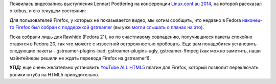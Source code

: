 .. title: Появилась видеозапись выступления Lennart Poettering на Linux.conf.au 2014
.. slug: Появилась-видеозапись-выступления-lennart-poettering-на-linuxconfau-2014
.. date: 2014-01-12 14:29:50
.. tags: kdbus, firefox, gstreamer, html5
.. category:
.. link:
.. description:
.. type: text
.. author: Peter Lemenkov

Появилась видеозапись выступления Lennart Poettering на конференции
`Linux.conf.au 2014 <http://linux.conf.au/>`__, на которой рассказал о
kdbus, и его текущем состоянии:

.. raw:: html

        <center> <video controls="" width="768" height="576"><source src="http://mirror.linux.org.au/pub/linux.conf.au/2014/Friday/104-D-Bus_in_the_kernel_-_Lennart_Poettering.mp4" type="video/mp4"></video></center>

Для пользователей Firefox, у которых не показывается видео, мы хотим
сообщить, что недавно в Fedora `наконец-то Firefox был собран с
поддержкой
gstreamer <http://koji.fedoraproject.org/koji/buildinfo?buildID=489157>`__
(вы уже `могли слышать о планах на
это </content/Когда-в-fedora-будет-firefox-с-поддержкой-gstreamer>`__).

Пока собрали лишь для Rawhide (Fedora 21), но по счастливому совпадению,
получившиеся пакеты спокойно ставятся в Fedora 20, так что можете с
известной осторожностью пробовать. Еще вам понадобится установить
следующие пакеты - gstreamer-plugins-bad, gstreamer-plugins-ugly,
gstreamer-ffmpeg (как можно заметить, наши мэйнтейнеры решили не ждать
перевода Firefox на gstreamer1).

**УПД:** еще очень желательно установить `YouTube ALL
HTML5 <https://addons.mozilla.org/en-US/firefox/addon/youtube-all-html5/>`__
плагин для Firefox, который позволит переключать ролики ютуба на HTML5
принудительно.


